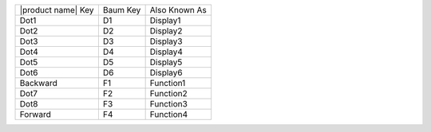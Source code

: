 ==================  ========  =============
|product name| Key  Baum Key  Also Known As
------------------  --------  -------------
Dot1                D1        Display1
Dot2                D2        Display2
Dot3                D3        Display3
Dot4                D4        Display4
Dot5                D5        Display5
Dot6                D6        Display6
Backward            F1        Function1
Dot7                F2        Function2
Dot8                F3        Function3
Forward             F4        Function4
==================  ========  =============

